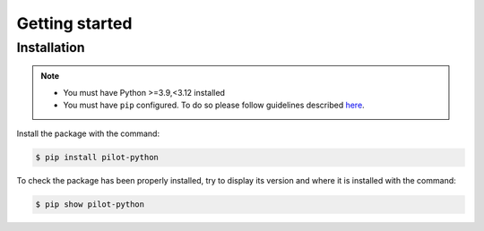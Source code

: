 ===============
Getting started
===============

Installation
------------

.. note::

    + You must have Python >=3.9,<3.12 installed
    + You must have ``pip`` configured. To do so please follow guidelines described `here <https://google.com>`_.

Install the package with the command:

.. code-block:: bash

    $ pip install pilot-python

To check the package has been properly installed, try to display its version and where it is installed with the command:

.. code-block:: bash

    $ pip show pilot-python
